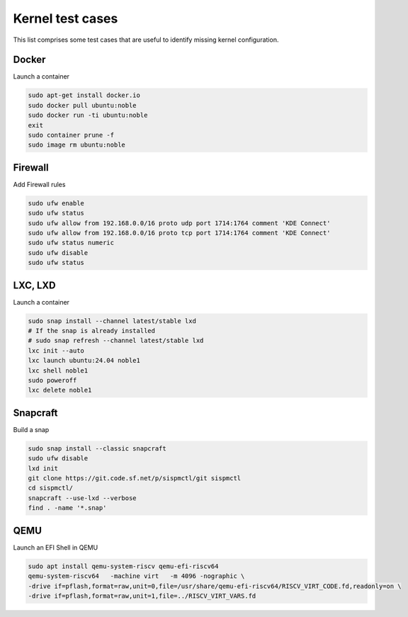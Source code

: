 .. SPDX-License-Identifier: CC-BY-SA-4.0

Kernel test cases
=================

This list comprises some test cases that are useful to identify missing
kernel configuration.

Docker
------

Launch a container

.. code-block:: text

    sudo apt-get install docker.io
    sudo docker pull ubuntu:noble
    sudo docker run -ti ubuntu:noble
    exit
    sudo container prune -f
    sudo image rm ubuntu:noble

Firewall
--------

Add Firewall rules

.. code-block:: text

    sudo ufw enable
    sudo ufw status
    sudo ufw allow from 192.168.0.0/16 proto udp port 1714:1764 comment 'KDE Connect'
    sudo ufw allow from 192.168.0.0/16 proto tcp port 1714:1764 comment 'KDE Connect'
    sudo ufw status numeric
    sudo ufw disable
    sudo ufw status

LXC, LXD
--------

Launch a container

.. code-block:: text

    sudo snap install --channel latest/stable lxd
    # If the snap is already installed
    # sudo snap refresh --channel latest/stable lxd
    lxc init --auto
    lxc launch ubuntu:24.04 noble1
    lxc shell noble1
    sudo poweroff
    lxc delete noble1

Snapcraft
---------

Build a snap

.. code-block:: text

    sudo snap install --classic snapcraft
    sudo ufw disable
    lxd init
    git clone https://git.code.sf.net/p/sispmctl/git sispmctl
    cd sispmctl/
    snapcraft --use-lxd --verbose
    find . -name '*.snap'

QEMU
----

Launch an EFI Shell in QEMU

.. code-block:: text

    sudo apt install qemu-system-riscv qemu-efi-riscv64
    qemu-system-riscv64   -machine virt   -m 4096 -nographic \
    -drive if=pflash,format=raw,unit=0,file=/usr/share/qemu-efi-riscv64/RISCV_VIRT_CODE.fd,readonly=on \
    -drive if=pflash,format=raw,unit=1,file=../RISCV_VIRT_VARS.fd
